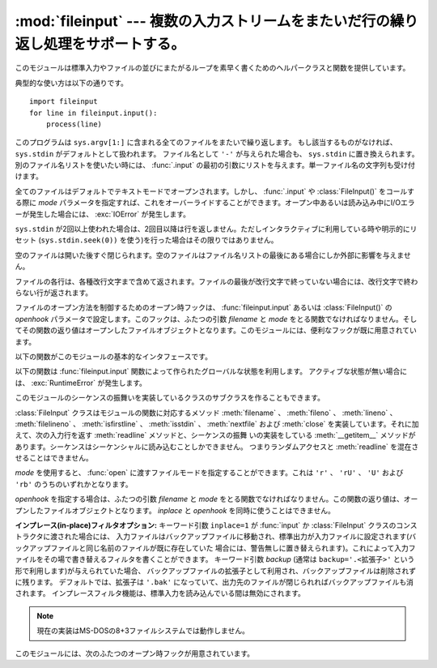 
:mod:`fileinput` --- 複数の入力ストリームをまたいだ行の繰り返し処理をサポートする。
===================================================================================

.. module:: fileinput
   :synopsis: 標準入力もしくはファイルのリストをまたいでループする
.. moduleauthor:: Guido van Rossum <guido@python.org>
.. sectionauthor:: Fred L. Drake, Jr. <fdrake@acm.org>


.. % Iterate over lines from multiple input streams}



このモジュールは標準入力やファイルの並びにまたがるループを素早く書くためのヘルパークラスと関数を提供しています。

典型的な使い方は以下の通りです。 ::

   import fileinput
   for line in fileinput.input():
       process(line)

このプログラムは ``sys.argv[1:]`` に含まれる全てのファイルをまたいで繰り返します。
もし該当するものがなければ、 ``sys.stdin`` がデフォルトとして扱われます。
ファイル名として ``'-'`` が与えられた場合も、 ``sys.stdin`` に置き換えられます。別のファイル名リストを使いたい時には、
:func:`.input` の最初の引数にリストを与えます。単一ファイル名の文字列も受け付けます。

全てのファイルはデフォルトでテキストモードでオープンされます。しかし、 :func:`.input` や :class:`FileInput()`
をコールする際に *mode* パラメータを指定すれば、これをオーバーライドすることができます。オープン中あるいは読み込み中にI/Oエラーが発生した場合には、
:exc:`IOError` が発生します。

``sys.stdin`` が2回以上使われた場合は、2回目以降は行を返しません。ただしインタラクティブに利用している時や明示的にリセット
(``sys.stdin.seek(0))`` を使う)を行った場合はその限りではありません。

空のファイルは開いた後すぐ閉じられます。空のファイルはファイル名リストの最後にある場合にしか外部に影響を与えません。

ファイルの各行は、各種改行文字まで含めて返されます。ファイルの最後が改行文字で終っていない場合には、改行文字で終わらない行が返されます。

ファイルのオープン方法を制御するためのオープン時フックは、 :func:`fileinput.input` あるいは :class:`FileInput()` の
*openhook* パラメータで設定します。このフックは、ふたつの引数 *filename* と *mode*
をとる関数でなければなりません。そしてその関数の返り値はオープンしたファイルオブジェクトとなります。このモジュールには、便利なフックが既に用意されています。

以下の関数がこのモジュールの基本的なインタフェースです。


.. function:: input([files[, inplace[, backup[, mode[, openhook]]]]])

   :class:`FileInput` クラスのインスタンスを作ります。生成されたインスタンス
   は、このモジュールの関数群が利用するグローバルな状態として利用されます。
   この関数への引数は :class:`FileInput` クラスのコンストラクタへ渡されます。

   .. versionchanged:: 2.5
      パラメータ *mode* および *openhook* が追加されました.

以下の関数は :func:`fileinput.input` 関数によって作られたグローバルな状態を利用します。
アクティブな状態が無い場合には、 :exc:`RuntimeError` が発生します。


.. function:: filename()

   現在読み込み中のファイル名を返します。一行目が読み込まれる前は ``None`` を返します。


.. function:: fileno()

   現在のファイルの "ファイルデスクリプタ" を整数値で返します。ファイルがオープンされていない場合 (最初の行の前、ファイルとファイルの間) は ``-1``
   を返します。

   .. versionadded:: 2.5


.. function:: lineno()

   最後に読み込まれた行の、累積した行番号を返します。1行目が読み込まれる前は ``0`` を返します。最後のファイルの最終行が読み込まれた後には、その
   行の行番号を返します。


.. function:: filelineno()

   現在のファイル中での行番号を返します。1行目が読み込まれる前は ``0`` を返します。最後のファイルの最終行が読み込まれた後には、その
   行のファイル中での行番号を返します。


.. function:: isfirstline()

   最後に読み込まれた行がファイルの1行目ならTrue、そうでなければFalseを返します。


.. function:: isstdin()

   最後に読み込まれた行が ``sys.stdin`` から読まれていればTrue、そうでなければFalseを返します。


.. function:: nextfile()

   現在のファイルを閉じます。次の繰り返しでは(存在すれば)次のファイルの最初の行が読み込まれます。閉じたファイルの読み込まれなかった行は、累積の行
   数にカウントされません。ファイル名は次のファイルの最初の行が読み込まれるまで変更されません。最初の行の読み込みが行われるまでは、この関数は呼
   び出されても何もしませんので、最初のファイルをスキップするために利用することはできません。最後のファイルの最終行が読み込まれた後にも、この関
   数は呼び出されても何もしません。


.. function:: close()

   シーケンスを閉じます。

このモジュールのシーケンスの振舞いを実装しているクラスのサブクラスを作ることもできます。


.. class:: FileInput([files[, inplace[, backup[, mode[, openhook]]]]])

   :class:`FileInput` クラスはモジュールの関数に対応するメソッド
   :meth:`filename` 、 :meth:`fileno` 、 :meth:`lineno` 、
   :meth:`filelineno` 、 :meth:`isfirstline` 、 :meth:`isstdin` 、 :meth:`nextfile` および
   :meth:`close` を実装しています。それに加えて、次の入力行を返す :meth:`readline` メソッドと、シーケンスの振舞
   いの実装をしている :meth:`__getitem__` メソッドがあります。シーケンスはシーケンシャルに読み込むことしかできません。
   つまりランダムアクセスと :meth:`readline` を混在させることはできません。

   *mode* を使用すると、 :func:`open` に渡すファイルモードを指定することができます。これは ``'r'`` 、 ``'rU'`` 、 ``'U'``
   および ``'rb'`` のうちのいずれかとなります。

   *openhook* を指定する場合は、ふたつの引数 *filename* と *mode* をとる関数でなければなりません。この関数の返り値は、オー
   プンしたファイルオブジェクトとなります。 *inplace* と *openhook* を同時に使うことはできません。

   .. versionchanged:: 2.5
      パラメータ *mode* および *openhook* が追加されました.

**インプレース(in-place)フィルタオプション:** キーワード引数 ``inplace=1`` が :func:`input` か
:class:`FileInput` クラスのコンストラクタに渡された場合には、
入力ファイルはバックアップファイルに移動され、標準出力が入力ファイルに設定されます(バックアップファイルと同じ名前のファイルが既に存在していた
場合には、警告無しに置き替えられます)。これによって入力ファイルをその場で書き替えるフィルタを書くことができます。
キーワード引数 *backup* (通常は ``backup='.<拡張子>'`` という形で利用します)が与えられていた場合、
バックアップファイルの拡張子として利用され、バックアップファイルは削除されずに残ります。
デフォルトでは、拡張子は ``'.bak'`` になっていて、出力先のファイルが閉じられればバックアップファイルも消されます。
インプレースフィルタ機能は、標準入力を読み込んでいる間は無効にされます。

.. note::
    現在の実装はMS-DOSの8+3ファイルシステムでは動作しません。

このモジュールには、次のふたつのオープン時フックが用意されています。


.. function:: hook_compressed(filename, mode)

   gzipやbzip2で圧縮された(拡張子が ``'.gz'`` や ``'.bz2'`` の)
   ファイルを、 :mod:`gzip` モジュールや :mod:`bz2` モジュールを使って透過的にオープンします。ファイルの拡張子が ``'.gz'`` や
   ``'.bz2'`` でない場合は、通常通りファイルをオープンします (つまり、 :func:`open` をコールする際に伸長を行いません)。

   使用例: ``fi = fileinput.FileInput(openhook=fileinput.hook_compressed)``

   .. versionadded:: 2.5


.. function:: hook_encoded(encoding)

   各ファイルを :func:`codecs.open` でオープンするフックを返します。指定した *encoding* でファイルを読み込みます。

   使用例: ``fi = fileinput.FileInput(openhook=fileinput.hook_encoded("iso-8859-1"))``

   .. note::

      このフックでは、指定した *encoding* によっては :class:`FileInput` がUnicode文字列を返す可能性があります。

   .. versionadded:: 2.5

